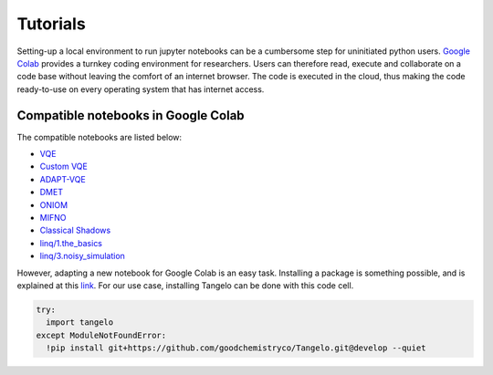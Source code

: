 Tutorials
=========

Setting-up a local environment to run jupyter notebooks can be a cumbersome step for uninitiated python users.
`Google Colab <https://colab.research.google.com/>`_ provides a turnkey coding environment for researchers.
Users can therefore read, execute and collaborate on a code base without leaving the comfort of an internet browser.
The code is executed in the cloud, thus making the code ready-to-use on every operating system that has internet access.


Compatible notebooks in Google Colab
------------------------------------

The compatible notebooks are listed below:

* `VQE <https://colab.research.google.com/github/goodchemistryco/Tangelo/blob/develop/examples/vqe.ipynb>`_
* `Custom VQE <https://colab.research.google.com/github/goodchemistryco/Tangelo/blob/develop/examples/vqe_custom_ansatz_hamiltonian.ipynb>`_
* `ADAPT-VQE <https://colab.research.google.com/github/goodchemistryco/Tangelo/blob/develop/examples/adapt.ipynb>`_
* `DMET <https://colab.research.google.com/github/goodchemistryco/Tangelo/blob/develop/examples/dmet.ipynb>`_
* `ONIOM  <https://colab.research.google.com/github/goodchemistryco/Tangelo/blob/develop/examples/oniom.ipynb>`_
* `MIFNO <https://colab.research.google.com/github/goodchemistryco/Tangelo/blob/develop/examples/mifno.ipynb>`_
* `Classical Shadows <https://colab.research.google.com/github/goodchemistryco/Tangelo/blob/develop/examples/classical_shadows.ipynb>`_
* `linq/1.the_basics <https://colab.research.google.com/github/goodchemistryco/Tangelo/blob/develop/examples/linq/1.the_basics.ipynb>`_
* `linq/3.noisy_simulation <https://colab.research.google.com/github/goodchemistryco/Tangelo/blob/develop/examples/linq/3.noisy_simulation.ipynb>`_

However, adapting a new notebook for Google Colab is an easy task.
Installing a package is something possible, and is explained at this `link <https://colab.research.google.com/notebooks/snippets/importing_libraries.ipynb>`_.
For our use case, installing Tangelo can be done with this code cell.

.. code-block:: python

  try:
    import tangelo
  except ModuleNotFoundError:
    !pip install git+https://github.com/goodchemistryco/Tangelo.git@develop --quiet
